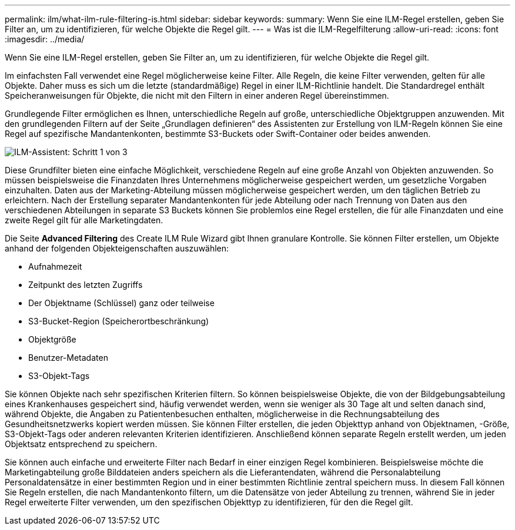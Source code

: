 ---
permalink: ilm/what-ilm-rule-filtering-is.html 
sidebar: sidebar 
keywords:  
summary: Wenn Sie eine ILM-Regel erstellen, geben Sie Filter an, um zu identifizieren, für welche Objekte die Regel gilt. 
---
= Was ist die ILM-Regelfilterung
:allow-uri-read: 
:icons: font
:imagesdir: ../media/


[role="lead"]
Wenn Sie eine ILM-Regel erstellen, geben Sie Filter an, um zu identifizieren, für welche Objekte die Regel gilt.

Im einfachsten Fall verwendet eine Regel möglicherweise keine Filter. Alle Regeln, die keine Filter verwenden, gelten für alle Objekte. Daher muss es sich um die letzte (standardmäßige) Regel in einer ILM-Richtlinie handelt. Die Standardregel enthält Speicheranweisungen für Objekte, die nicht mit den Filtern in einer anderen Regel übereinstimmen.

Grundlegende Filter ermöglichen es Ihnen, unterschiedliche Regeln auf große, unterschiedliche Objektgruppen anzuwenden. Mit den grundlegenden Filtern auf der Seite „Grundlagen definieren“ des Assistenten zur Erstellung von ILM-Regeln können Sie eine Regel auf spezifische Mandantenkonten, bestimmte S3-Buckets oder Swift-Container oder beides anwenden.

image::../media/ilm_create_ilm_rule_wizard_1.png[ILM-Assistent: Schritt 1 von 3]

Diese Grundfilter bieten eine einfache Möglichkeit, verschiedene Regeln auf eine große Anzahl von Objekten anzuwenden. So müssen beispielsweise die Finanzdaten Ihres Unternehmens möglicherweise gespeichert werden, um gesetzliche Vorgaben einzuhalten. Daten aus der Marketing-Abteilung müssen möglicherweise gespeichert werden, um den täglichen Betrieb zu erleichtern. Nach der Erstellung separater Mandantenkonten für jede Abteilung oder nach Trennung von Daten aus den verschiedenen Abteilungen in separate S3 Buckets können Sie problemlos eine Regel erstellen, die für alle Finanzdaten und eine zweite Regel gilt für alle Marketingdaten.

Die Seite *Advanced Filtering* des Create ILM Rule Wizard gibt Ihnen granulare Kontrolle. Sie können Filter erstellen, um Objekte anhand der folgenden Objekteigenschaften auszuwählen:

* Aufnahmezeit
* Zeitpunkt des letzten Zugriffs
* Der Objektname (Schlüssel) ganz oder teilweise
* S3-Bucket-Region (Speicherortbeschränkung)
* Objektgröße
* Benutzer-Metadaten
* S3-Objekt-Tags


Sie können Objekte nach sehr spezifischen Kriterien filtern. So können beispielsweise Objekte, die von der Bildgebungsabteilung eines Krankenhauses gespeichert sind, häufig verwendet werden, wenn sie weniger als 30 Tage alt und selten danach sind, während Objekte, die Angaben zu Patientenbesuchen enthalten, möglicherweise in die Rechnungsabteilung des Gesundheitsnetzwerks kopiert werden müssen. Sie können Filter erstellen, die jeden Objekttyp anhand von Objektnamen, -Größe, S3-Objekt-Tags oder anderen relevanten Kriterien identifizieren. Anschließend können separate Regeln erstellt werden, um jeden Objektsatz entsprechend zu speichern.

Sie können auch einfache und erweiterte Filter nach Bedarf in einer einzigen Regel kombinieren. Beispielsweise möchte die Marketingabteilung große Bilddateien anders speichern als die Lieferantendaten, während die Personalabteilung Personaldatensätze in einer bestimmten Region und in einer bestimmten Richtlinie zentral speichern muss. In diesem Fall können Sie Regeln erstellen, die nach Mandantenkonto filtern, um die Datensätze von jeder Abteilung zu trennen, während Sie in jeder Regel erweiterte Filter verwenden, um den spezifischen Objekttyp zu identifizieren, für den die Regel gilt.

